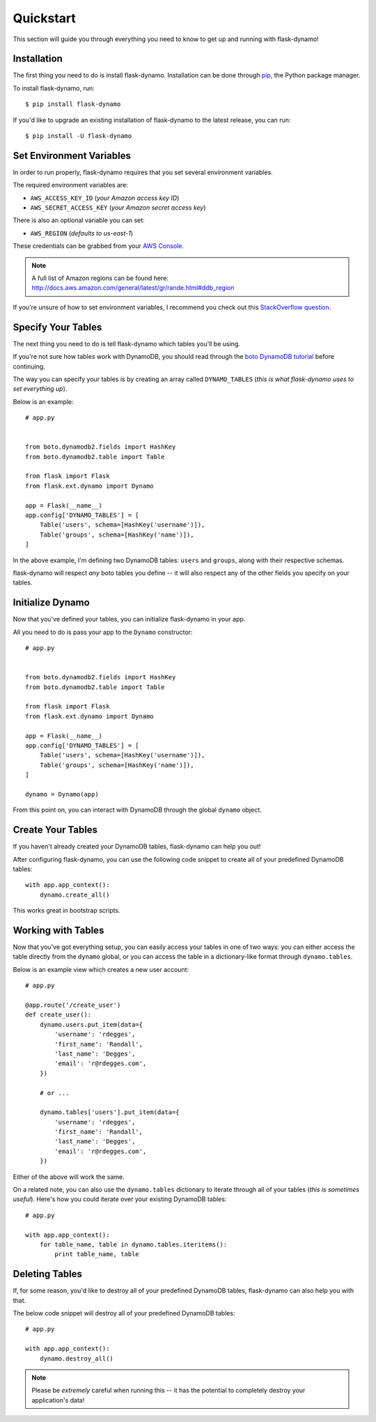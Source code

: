 .. _quickstart:
.. module:: flask.ext.dynamo


Quickstart
==========

This section will guide you through everything you need to know to get up and
running with flask-dynamo!


Installation
------------

The first thing you need to do is install flask-dynamo.  Installation can be
done through `pip`_, the Python package manager.

To install flask-dynamo, run::

    $ pip install flask-dynamo

If you'd like to upgrade an existing installation of flask-dynamo to the latest
release, you can run::

    $ pip install -U flask-dynamo


Set Environment Variables
-------------------------

In order to run properly, flask-dynamo requires that you set several environment
variables.

The required environment variables are:

- ``AWS_ACCESS_KEY_ID`` (*your Amazon access key ID*)
- ``AWS_SECRET_ACCESS_KEY`` (*your Amazon secret access key*)

There is also an optional variable you can set:

- ``AWS_REGION`` (*defaults to us-east-1*)

These credentials can be grabbed from your `AWS Console`_.

.. note::
    A full list of Amazon regions can be found here:
    http://docs.aws.amazon.com/general/latest/gr/rande.html#ddb_region

If you're unsure of how to set environment variables, I recommend you check out
this `StackOverflow question`_.


Specify Your Tables
-------------------

The next thing you need to do is tell flask-dynamo which tables you'll be using.

If you're not sure how tables work with DynamoDB, you should read through the
`boto DynamoDB tutorial`_ before continuing.

The way you can specify your tables is by creating an array called
``DYNAMO_TABLES`` (*this is what flask-dynamo uses to set everything up*).

Below is an example::

    # app.py


    from boto.dynamodb2.fields import HashKey
    from boto.dynamodb2.table import Table

    from flask import Flask
    from flask.ext.dynamo import Dynamo

    app = Flask(__name__)
    app.config['DYNAMO_TABLES'] = [
        Table('users', schema=[HashKey('username')]),
        Table('groups', schema=[HashKey('name')]),
    ]

In the above example, I'm defining two DynamoDB tables: ``users`` and
``groups``, along with their respective schemas.

flask-dynamo will respect *any* boto tables you define -- it will also respect
any of the other fields you specify on your tables.


Initialize Dynamo
-----------------

Now that you've defined your tables, you can initialize flask-dynamo in your
app.

All you need to do is pass your app to the ``Dynamo`` constructor::

    # app.py


    from boto.dynamodb2.fields import HashKey
    from boto.dynamodb2.table import Table

    from flask import Flask
    from flask.ext.dynamo import Dynamo

    app = Flask(__name__)
    app.config['DYNAMO_TABLES'] = [
        Table('users', schema=[HashKey('username')]),
        Table('groups', schema=[HashKey('name')]),
    ]

    dynamo = Dynamo(app)

From this point on, you can interact with DynamoDB through the global ``dynamo``
object.


Create Your Tables
------------------

If you haven't already created your DynamoDB tables, flask-dynamo can help you
out!

After configuring flask-dynamo, you can use the following code snippet to create
all of your predefined DynamoDB tables::

    with app.app_context():
        dynamo.create_all()

This works great in bootstrap scripts.


Working with Tables
-------------------

Now that you've got everything setup, you can easily access your tables in one
of two ways: you can either access the table directly from the ``dynamo``
global, or you can access the table in a dictionary-like format through
``dynamo.tables``.

Below is an example view which creates a new user account::

    # app.py

    @app.route('/create_user')
    def create_user():
        dynamo.users.put_item(data={
            'username': 'rdegges',
            'first_name': 'Randall',
            'last_name': 'Degges',
            'email': 'r@rdegges.com',
        })

        # or ...

        dynamo.tables['users'].put_item(data={
            'username': 'rdegges',
            'first_name': 'Randall',
            'last_name': 'Degges',
            'email': 'r@rdegges.com',
        })

Either of the above will work the same.

On a related note, you can also use the ``dynamo.tables`` dictionary to iterate
through all of your tables (*this is sometimes useful*).  Here's how you could
iterate over your existing DynamoDB tables::

    # app.py

    with app.app_context():
        for table_name, table in dynamo.tables.iteritems():
            print table_name, table


Deleting Tables
---------------

If, for some reason, you'd like to destroy all of your predefined DynamoDB
tables, flask-dynamo can also help you with that.

The below code snippet will destroy all of your predefined DynamoDB tables::

    # app.py

    with app.app_context():
        dynamo.destroy_all()

.. note::
    Please be *extremely* careful when running this -- it has the potential to
    completely destroy your application's data!


.. _pip: http://pip.readthedocs.org/en/latest/
.. _AWS Console: https://console.aws.amazon.com/iam/home?#security_credential
.. _StackOverflow question: http://stackoverflow.com/questions/5971312/how-to-set-environment-variables-in-python
.. _boto DynamoDB tutorial: http://boto.readthedocs.org/en/latest/dynamodb2_tut.html
